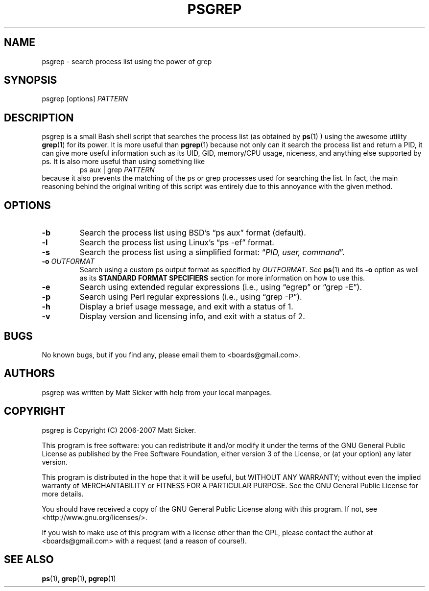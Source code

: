 .\" vim:syn=groff:
.\" Man page for psgrep
.TH PSGREP 1 "2007-06-30" "" "psgrep Manual"
.
.SH NAME
psgrep \- search process list using the power of grep
.
.SH SYNOPSIS
psgrep [options] \fIPATTERN\fR
.
.SH DESCRIPTION
.PP
psgrep is a small Bash shell script that searches the process list (as obtained
by
.BR ps (1)
) using the awesome utility
.BR grep (1)
for its power.  It is more useful than
.BR pgrep (1)
because not only can it search the process list and return a PID, it can give
more useful information such as its UID, GID, memory/CPU usage, niceness, and
anything else supported by ps.  It is also more useful than using something like
.RS
ps aux | grep \fIPATTERN\fR
.RE
because it also prevents the matching of the ps or grep processes used for
searching the list.  In fact, the main reasoning behind the original writing
of this script was entirely due to this annoyance with the given method.
.
.SH OPTIONS
.TP
.B -b
Search the process list using BSD's \*(lqps aux\*(rq format (default).
.
.TP
.B -l
Search the process list using Linux's \*(lqps -ef\*(rq format.
.
.TP
.B -s
Search the process list using a simplified format: \*(lq\fIPID, user, command\fR\*(rq.
.
.TP
.BI -o " OUTFORMAT"
Search using a custom ps output format as specified by \fIOUTFORMAT\fR.  See
.BR ps (1)
and its \fB-o\fR option as well as its \fBSTANDARD FORMAT SPECIFIERS\fR section
for more information on how to use this.
.\" XXX: should we just yank that section from ps(1) and put it here?
.
.TP
.B -e
Search using extended regular expressions (i.e., using \*(lqegrep\*(rq or
\*(lqgrep -E\*(rq).
.
.TP
.B -p
Search using Perl regular expressions (i.e., using \*(lqgrep -P\*(rq).
.
.TP
.B -h
Display a brief usage message, and exit with a status of 1.
.
.TP
.B -v
Display version and licensing info, and exit with a status of 2.
.
.SH BUGS
No known bugs, but if you find any, please email them to <boards@gmail.com>.
.
.SH AUTHORS
psgrep was written by Matt Sicker with help from your local manpages.
.
.SH COPYRIGHT
.PP
psgrep is Copyright (C) 2006-2007 Matt Sicker.
.PP
This program is free software: you can redistribute it and/or modify
it under the terms of the GNU General Public License as published by
the Free Software Foundation, either version 3 of the License, or
(at your option) any later version.
.PP
This program is distributed in the hope that it will be useful,
but WITHOUT ANY WARRANTY; without even the implied warranty of
MERCHANTABILITY or FITNESS FOR A PARTICULAR PURPOSE.  See the
GNU General Public License for more details.
.PP
You should have received a copy of the GNU General Public License
along with this program.  If not, see <http://www.gnu.org/licenses/>.
.PP
If you wish to make use of this program with a license other than the GPL,
please contact the author at <boards@gmail.com> with a request (and a
reason of course!).
.
.SH SEE ALSO
.BR ps (1) ,
.BR grep (1) ,
.BR pgrep (1)
